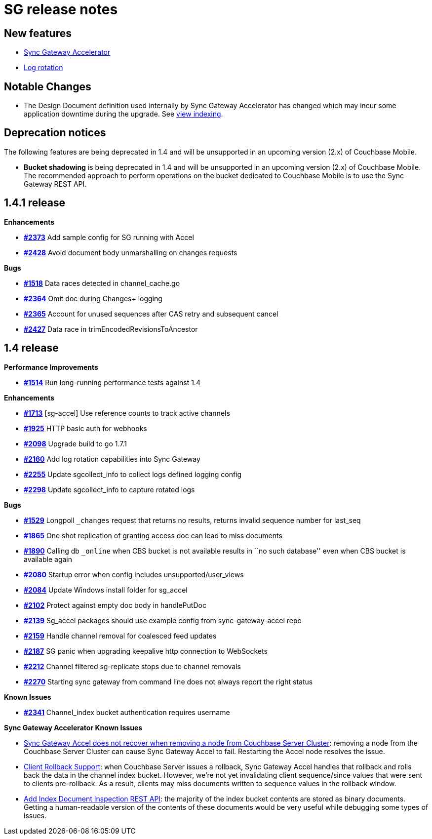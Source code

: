 = SG release notes

== New features

* xref:accelerator.adoc[Sync Gateway Accelerator]
* xref:deployment-considerations.adoc#built-in-log-rotation[Log rotation]

== Notable Changes

* The Design Document definition used internally by Sync Gateway
Accelerator has changed which may incur some application downtime during
the upgrade. See
xref:upgrade.adoc#view-indexing[view indexing].

== Deprecation notices

The following features are being deprecated in 1.4 and will be
unsupported in an upcoming version (2.x) of Couchbase Mobile.

* *Bucket shadowing* is being deprecated in 1.4 and will be unsupported
in an upcoming version (2.x) of Couchbase Mobile. The recommended
approach to perform operations on the bucket dedicated to Couchbase
Mobile is to use the Sync Gateway REST API.

== 1.4.1 release

*Enhancements*

* https://github.com/couchbase/sync_gateway/issues/2373[*#2373*] Add
sample config for SG running with Accel
* https://github.com/couchbase/sync_gateway/issues/2428[*#2428*] Avoid
document body unmarshalling on changes requests

*Bugs*

* https://github.com/couchbase/sync_gateway/issues/1518[*#1518*] Data
races detected in channel_cache.go
* https://github.com/couchbase/sync_gateway/issues/2364[*#2364*] Omit
doc during Changes+ logging
* https://github.com/couchbase/sync_gateway/issues/2365[*#2365*] Account
for unused sequences after CAS retry and subsequent cancel
* https://github.com/couchbase/sync_gateway/issues/2427[*#2427*] Data
race in trimEncodedRevisionsToAncestor

== 1.4 release

*Performance Improvements*

* https://github.com/couchbase/sync_gateway/issues/1514[*#1514*] Run
long-running performance tests against 1.4

*Enhancements*

* https://github.com/couchbase/sync_gateway/issues/1713[*#1713*]
[sg-accel] Use reference counts to track active channels
* https://github.com/couchbase/sync_gateway/issues/1925[*#1925*] HTTP
basic auth for webhooks
* https://github.com/couchbase/sync_gateway/issues/2098[*#2098*] Upgrade
build to go 1.7.1
* https://github.com/couchbase/sync_gateway/issues/2160[*#2160*] Add log
rotation capabilities into Sync Gateway
* https://github.com/couchbase/sync_gateway/issues/2255[*#2255*] Update
sgcollect_info to collect logs defined logging config
* https://github.com/couchbase/sync_gateway/issues/2298[*#2298*] Update
sgcollect_info to capture rotated logs

*Bugs*

* https://github.com/couchbase/sync_gateway/issues/1529[*#1529*]
Longpoll `_changes` request that returns no results, returns invalid
sequence number for last_seq
* https://github.com/couchbase/sync_gateway/issues/1865[*#1865*] One
shot replication of granting access doc can lead to miss documents
* https://github.com/couchbase/sync_gateway/issues/1890[*#1890*] Calling
db `_online` when CBS bucket is not available results in ``no such
database'' even when CBS bucket is available again
* https://github.com/couchbase/sync_gateway/issues/2080[*#2080*] Startup
error when config includes unsupported/user_views
* https://github.com/couchbase/sync_gateway/issues/2084[*#2084*] Update
Windows install folder for sg_accel
* https://github.com/couchbase/sync_gateway/issues/2102[*#2102*] Protect
against empty doc body in handlePutDoc
* https://github.com/couchbase/sync_gateway/issues/2139[*#2139*]
Sg_accel packages should use example config from sync-gateway-accel repo
* https://github.com/couchbase/sync_gateway/issues/2159[*#2159*] Handle
channel removal for coalesced feed updates
* https://github.com/couchbase/sync_gateway/issues/2187[*#2187*] SG
panic when upgrading keepalive http connection to WebSockets
* https://github.com/couchbase/sync_gateway/issues/2212[*#2212*] Channel
filtered sg-replicate stops due to channel removals
* https://github.com/couchbase/sync_gateway/issues/2270[*#2270*]
Starting sync gateway from command line does not always report the right
status

*Known Issues*

* https://github.com/couchbase/sync_gateway/issues/2341[*#2341*]
Channel_index bucket authentication requires username

*Sync Gateway Accelerator Known Issues*

* https://github.com/couchbaselabs/sync-gateway-accel/issues/17[Sync
Gateway Accel does not recover when removing a node from Couchbase
Server Cluster]: removing a node from the Couchbase Server Cluster can
cause Sync Gateway Accel to fail. Restarting the Accel node resolves the
issue.
* https://github.com/couchbaselabs/sync-gateway-accel/issues/10[Client
Rollback Support]: when Couchbase Server issues a rollback, Sync Gateway
Accel handles that rollback and rolls back the data in the channel index
bucket. However, we’re not yet invalidating client sequence/since values
that were sent to clients pre-rollback. As a result, clients may miss
documents written to sequence values in the rollback window.
* https://github.com/couchbaselabs/sync-gateway-accel/issues/126[Add
Index Document Inspection REST API]: the majority of the index bucket
contents are stored as binary documents. Getting a human-readable
version of the contents of these documents would be very useful while
debugging some types of issues.
